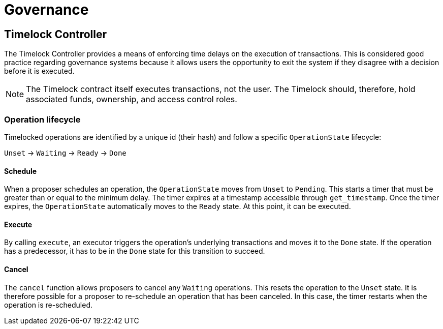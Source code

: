 = Governance

== Timelock Controller

The Timelock Controller provides a means of enforcing time delays on the execution of transactions. This is considered good practice regarding governance systems because it allows users the opportunity to exit the system if they disagree with a decision before it is executed.

NOTE: The Timelock contract itself executes transactions, not the user. The Timelock should, therefore, hold associated funds, ownership, and access control roles.

=== Operation lifecycle

Timelocked operations are identified by a unique id (their hash) and follow a specific `OperationState` lifecycle:

`Unset` → `Waiting` → `Ready` → `Done`

==== Schedule

When a proposer schedules an operation, the `OperationState` moves from `Unset` to `Pending`.
This starts a timer that must be greater than or equal to the minimum delay.
The timer expires at a timestamp accessible through `get_timestamp`.
Once the timer expires, the `OperationState` automatically moves to the `Ready` state.
At this point, it can be executed.

==== Execute

By calling `execute`, an executor triggers the operation's underlying transactions and moves it to the `Done` state. If the operation has a predecessor, it has to be in the `Done` state for this transition to succeed.

==== Cancel

The `cancel` function allows proposers to cancel any `Waiting` operations.
This resets the operation to the `Unset` state.
It is therefore possible for a proposer to re-schedule an operation that has been canceled.
In this case, the timer restarts when the operation is re-scheduled.

